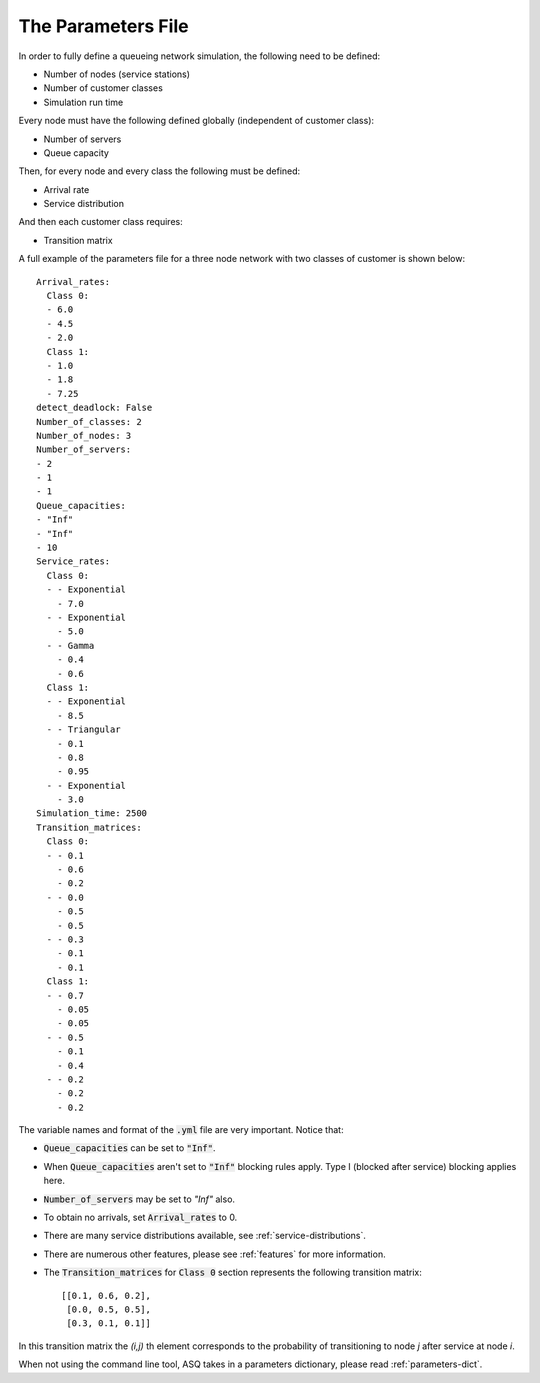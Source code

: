 .. _parameters-file:

===================
The Parameters File
===================

In order to fully define a queueing network simulation, the following need to be defined:

- Number of nodes (service stations)
- Number of customer classes
- Simulation run time

Every node must have the following defined globally (independent of customer class):

- Number of servers
- Queue capacity

Then, for every node and every class the following must be defined:

- Arrival rate
- Service distribution

And then each customer class requires:

- Transition matrix

A full example of the parameters file for a three node network with two classes of customer is shown below::

    Arrival_rates:
      Class 0:
      - 6.0
      - 4.5
      - 2.0
      Class 1:
      - 1.0
      - 1.8
      - 7.25
    detect_deadlock: False
    Number_of_classes: 2
    Number_of_nodes: 3
    Number_of_servers:
    - 2
    - 1
    - 1
    Queue_capacities:
    - "Inf"
    - "Inf"
    - 10
    Service_rates:
      Class 0:
      - - Exponential
        - 7.0
      - - Exponential
        - 5.0
      - - Gamma
        - 0.4
        - 0.6
      Class 1:
      - - Exponential
        - 8.5
      - - Triangular
        - 0.1
        - 0.8
        - 0.95
      - - Exponential
        - 3.0
    Simulation_time: 2500
    Transition_matrices:
      Class 0:
      - - 0.1
        - 0.6
        - 0.2
      - - 0.0
        - 0.5
        - 0.5
      - - 0.3
        - 0.1
        - 0.1
      Class 1:
      - - 0.7
        - 0.05
        - 0.05
      - - 0.5
        - 0.1
        - 0.4
      - - 0.2
        - 0.2
        - 0.2

The variable names and format of the :code:`.yml` file are very important.
Notice that:

- :code:`Queue_capacities` can be set to :code:`"Inf"`.
- When :code:`Queue_capacities` aren't set to :code:`"Inf"` blocking rules apply. Type I (blocked after service) blocking applies here.
- :code:`Number_of_servers` may be set to `"Inf"` also.
- To obtain no arrivals, set :code:`Arrival_rates` to 0.
- There are many service distributions available, see :ref:`service-distributions`.
- There are numerous other features, please see :ref:`features` for more information.
- The :code:`Transition_matrices` for :code:`Class 0` section represents the following transition matrix::

   [[0.1, 0.6, 0.2],
    [0.0, 0.5, 0.5],
    [0.3, 0.1, 0.1]]

In this transition matrix the `(i,j)` th element corresponds to the probability of transitioning to node `j` after service at node `i`.

When not using the command line tool, ASQ takes in a parameters dictionary, please read :ref:`parameters-dict`.
